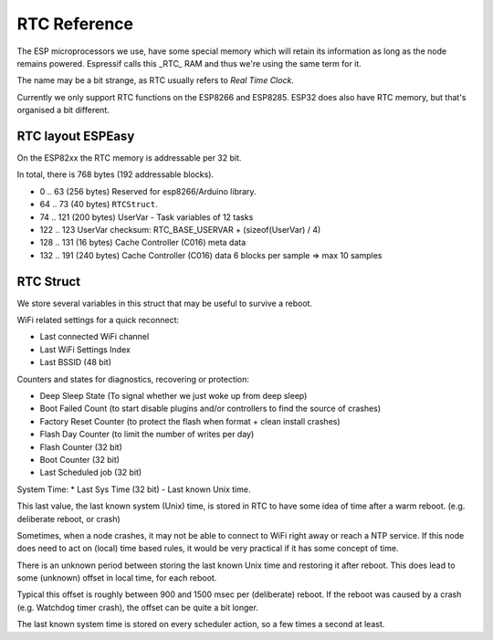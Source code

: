RTC Reference
*************

The ESP microprocessors we use, have some special memory which will retain its information as long as the node remains powered.
Espressif calls this _RTC_ RAM and thus we're using the same term for it.

The name may be a bit strange, as RTC usually refers to *Real Time Clock*.

Currently we only support RTC functions on the ESP8266 and ESP8285.
ESP32 does also have RTC memory, but that's organised a bit different.


RTC layout ESPEasy
------------------

On the ESP82xx the RTC memory is addressable per 32 bit.

In total, there is 768 bytes (192 addressable blocks).


* 0 .. 63  (256 bytes) Reserved for esp8266/Arduino library.
* 64 .. 73 (40 bytes) ``RTCStruct``.
* 74 .. 121 (200 bytes) UserVar - Task variables of 12 tasks
* 122 .. 123 UserVar checksum:  RTC_BASE_USERVAR + (sizeof(UserVar) / 4)
* 128 .. 131 (16 bytes) Cache Controller (C016) meta data
* 132 .. 191 (240 bytes) Cache Controller (C016) data 6 blocks per sample => max 10 samples


RTC Struct
----------

We store several variables in this struct that may be useful to survive a reboot.

WiFi related settings for a quick reconnect:

* Last connected WiFi channel
* Last WiFi Settings Index
* Last BSSID (48 bit)

Counters and states for diagnostics, recovering or protection:

* Deep Sleep State (To signal whether we just woke up from deep sleep)
* Boot Failed Count (to start disable plugins and/or controllers to find the source of crashes)
* Factory Reset Counter  (to protect the flash when format + clean install crashes)
* Flash Day Counter (to limit the number of writes per day)
* Flash Counter (32 bit)
* Boot Counter (32 bit)
* Last Scheduled job (32 bit)

System Time:
* Last Sys Time (32 bit) - Last known Unix time.

This last value, the last known system (Unix) time, is stored in RTC to have some idea of time after a warm reboot. (e.g. deliberate reboot, or crash)

Sometimes, when a node crashes, it may not be able to connect to WiFi right away or reach a NTP service.
If this node does need to act on (local) time based rules, it would be very practical if it has some concept of time.

There is an unknown period between storing the last known Unix time and restoring it after reboot.
This does lead to some (unknown) offset in local time, for each reboot.

Typical this offset is roughly between 900 and 1500 msec per (deliberate) reboot.
If the reboot was caused by a crash (e.g. Watchdog timer crash), the offset can be quite a bit longer.

The last known system time is stored on every scheduler action, so a few times a second at least.

